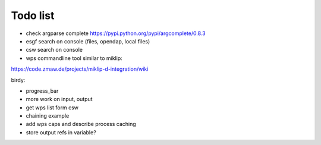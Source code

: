 Todo list
*********

* check argparse complete
  https://pypi.python.org/pypi/argcomplete/0.8.3
* esgf search on console (files, opendap, local files)
* csw search on console
* wps commandline tool similar to miklip:
https://code.zmaw.de/projects/miklip-d-integration/wiki

birdy:

* progress_bar 
* more work on input, output 
* get wps list form csw
* chaining example
* add wps caps and describe process caching
* store output refs in variable?




